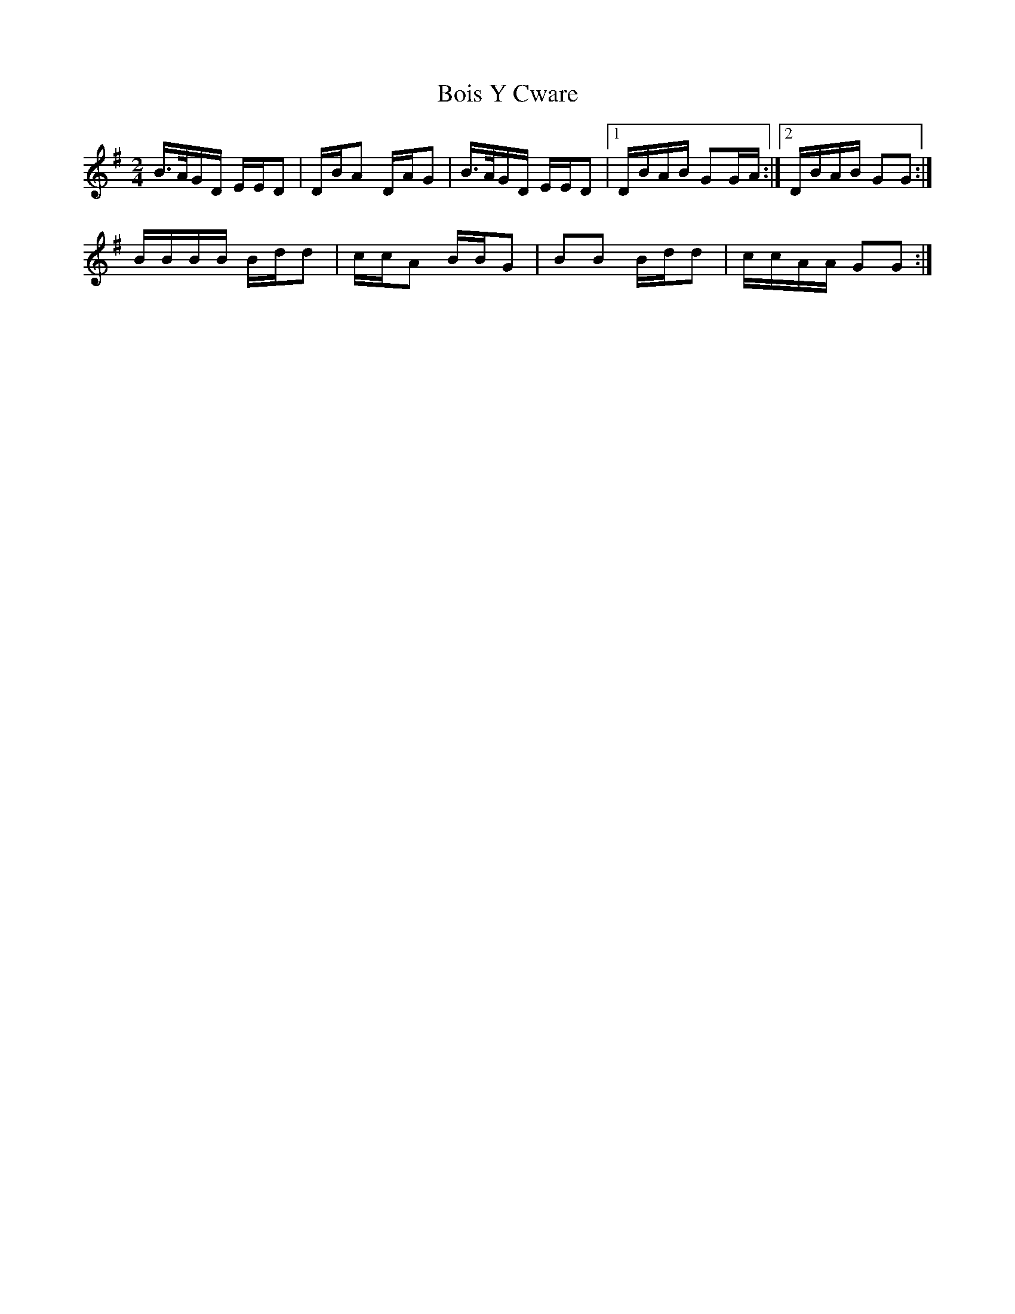 X: 4346
T: Bois Y Cware
R: polka
M: 2/4
K: Gmajor
B>AGD EED2|DBA2 DAG2|B>AGD EED2|1 DBAB G2GA:|2 DBAB G2G2:|
BBBB Bdd2|ccA2 BBG2|B2B2 Bdd2|ccAA G2G2:|

